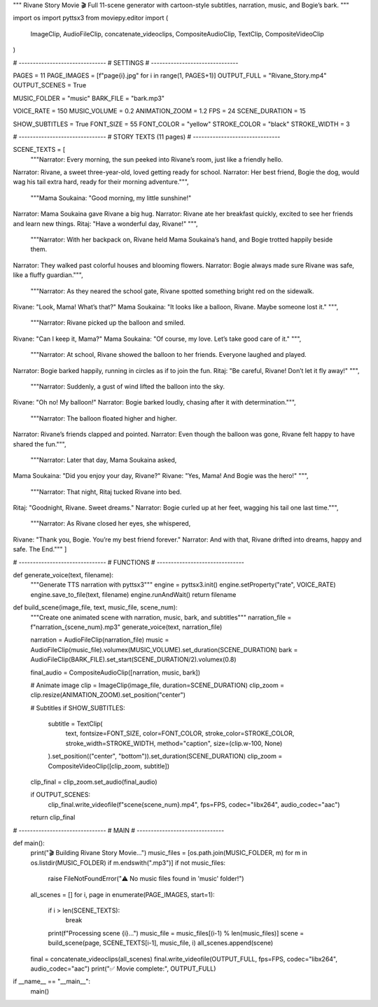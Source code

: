 """
Rivane Story Movie 🎬
Full 11-scene generator with cartoon-style subtitles, narration, music, and Bogie’s bark.
"""

import os
import pyttsx3
from moviepy.editor import (
    ImageClip, AudioFileClip, concatenate_videoclips,
    CompositeAudioClip, TextClip, CompositeVideoClip
)

# -------------------------------
# SETTINGS
# -------------------------------

PAGES = 11
PAGE_IMAGES = [f"page{i}.jpg" for i in range(1, PAGES+1)]
OUTPUT_FULL = "Rivane_Story.mp4"
OUTPUT_SCENES = True

MUSIC_FOLDER = "music"
BARK_FILE = "bark.mp3"

VOICE_RATE = 150
MUSIC_VOLUME = 0.2
ANIMATION_ZOOM = 1.2
FPS = 24
SCENE_DURATION = 15

SHOW_SUBTITLES = True
FONT_SIZE = 55
FONT_COLOR = "yellow"
STROKE_COLOR = "black"
STROKE_WIDTH = 3

# -------------------------------
# STORY TEXTS (11 pages)
# -------------------------------

SCENE_TEXTS = [
    """Narrator: Every morning, the sun peeked into Rivane’s room, just like a friendly hello.
Narrator: Rivane, a sweet three-year-old, loved getting ready for school.
Narrator: Her best friend, Bogie the dog, would wag his tail extra hard, ready for their morning adventure.""",

    """Mama Soukaina: "Good morning, my little sunshine!"
Narrator: Mama Soukaina gave Rivane a big hug.
Narrator: Rivane ate her breakfast quickly, excited to see her friends and learn new things.
Ritaj: "Have a wonderful day, Rivane!" """,

    """Narrator: With her backpack on, Rivane held Mama Soukaina’s hand, and Bogie trotted happily beside them.
Narrator: They walked past colorful houses and blooming flowers.
Narrator: Bogie always made sure Rivane was safe, like a fluffy guardian.""",

    """Narrator: As they neared the school gate, Rivane spotted something bright red on the sidewalk.
Rivane: "Look, Mama! What’s that?"
Mama Soukaina: "It looks like a balloon, Rivane. Maybe someone lost it." """,

    """Narrator: Rivane picked up the balloon and smiled.
Rivane: "Can I keep it, Mama?"
Mama Soukaina: "Of course, my love. Let’s take good care of it." """,

    """Narrator: At school, Rivane showed the balloon to her friends. Everyone laughed and played.
Narrator: Bogie barked happily, running in circles as if to join the fun.
Ritaj: "Be careful, Rivane! Don’t let it fly away!" """,

    """Narrator: Suddenly, a gust of wind lifted the balloon into the sky.
Rivane: "Oh no! My balloon!"
Narrator: Bogie barked loudly, chasing after it with determination.""",

    """Narrator: The balloon floated higher and higher.
Narrator: Rivane’s friends clapped and pointed.
Narrator: Even though the balloon was gone, Rivane felt happy to have shared the fun.""",

    """Narrator: Later that day, Mama Soukaina asked,
Mama Soukaina: "Did you enjoy your day, Rivane?"
Rivane: "Yes, Mama! And Bogie was the hero!" """,

    """Narrator: That night, Ritaj tucked Rivane into bed.
Ritaj: "Goodnight, Rivane. Sweet dreams."
Narrator: Bogie curled up at her feet, wagging his tail one last time.""",

    """Narrator: As Rivane closed her eyes, she whispered,
Rivane: "Thank you, Bogie. You’re my best friend forever."
Narrator: And with that, Rivane drifted into dreams, happy and safe.
The End."""
]

# -------------------------------
# FUNCTIONS
# -------------------------------

def generate_voice(text, filename):
    """Generate TTS narration with pyttsx3"""
    engine = pyttsx3.init()
    engine.setProperty("rate", VOICE_RATE)
    engine.save_to_file(text, filename)
    engine.runAndWait()
    return filename

def build_scene(image_file, text, music_file, scene_num):
    """Create one animated scene with narration, music, bark, and subtitles"""
    narration_file = f"narration_{scene_num}.mp3"
    generate_voice(text, narration_file)

    narration = AudioFileClip(narration_file)
    music = AudioFileClip(music_file).volumex(MUSIC_VOLUME).set_duration(SCENE_DURATION)
    bark = AudioFileClip(BARK_FILE).set_start(SCENE_DURATION/2).volumex(0.8)

    final_audio = CompositeAudioClip([narration, music, bark])

    # Animate image
    clip = ImageClip(image_file, duration=SCENE_DURATION)
    clip_zoom = clip.resize(ANIMATION_ZOOM).set_position("center")

    # Subtitles
    if SHOW_SUBTITLES:
        subtitle = TextClip(
            text, fontsize=FONT_SIZE, color=FONT_COLOR,
            stroke_color=STROKE_COLOR, stroke_width=STROKE_WIDTH,
            method="caption", size=(clip.w-100, None)
        ).set_position(("center", "bottom")).set_duration(SCENE_DURATION)
        clip_zoom = CompositeVideoClip([clip_zoom, subtitle])

    clip_final = clip_zoom.set_audio(final_audio)

    if OUTPUT_SCENES:
        clip_final.write_videofile(f"scene{scene_num}.mp4", fps=FPS, codec="libx264", audio_codec="aac")

    return clip_final

# -------------------------------
# MAIN
# -------------------------------

def main():
    print("🎬 Building Rivane Story Movie...")
    music_files = [os.path.join(MUSIC_FOLDER, m) for m in os.listdir(MUSIC_FOLDER) if m.endswith(".mp3")]
    if not music_files:
        raise FileNotFoundError("⚠️ No music files found in 'music' folder!")

    all_scenes = []
    for i, page in enumerate(PAGE_IMAGES, start=1):
        if i > len(SCENE_TEXTS):
            break
        print(f"Processing scene {i}...")
        music_file = music_files[(i-1) % len(music_files)]
        scene = build_scene(page, SCENE_TEXTS[i-1], music_file, i)
        all_scenes.append(scene)

    final = concatenate_videoclips(all_scenes)
    final.write_videofile(OUTPUT_FULL, fps=FPS, codec="libx264", audio_codec="aac")
    print("✅ Movie complete:", OUTPUT_FULL)

if __name__ == "__main__":
    main()
